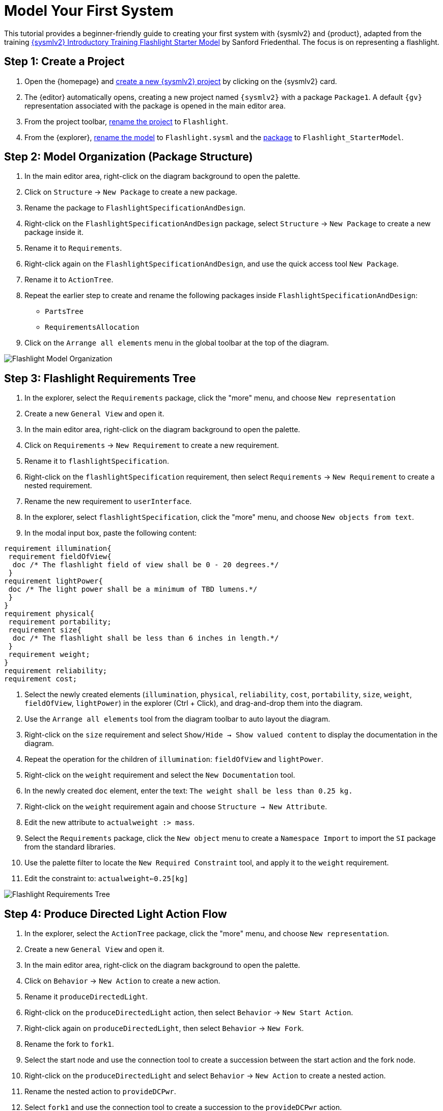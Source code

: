 = Model Your First System

This tutorial provides a beginner-friendly guide to creating your first system with {sysmlv2} and {product}, adapted from the training https://de-bok.org/asset/cea7b8e36bf22cb43cc0ca277528bb57127fb292[{sysmlv2} Introductory Training Flashlight Starter Model] by Sanford Friedenthal.
The focus is on representing a flashlight.

== Step 1: Create a Project
. Open the {homepage} and xref:hands-on/how-tos/project-management.adoc#create-template-project[create a new {sysmlv2} project] by clicking on the {sysmlv2} card.
. The {editor} automatically opens, creating a new project named `{sysmlv2}` with a package `Package1`.
A default `{gv}` representation associated with the package is opened in the main editor area.
. From the project toolbar, xref:hands-on/how-tos/project-management.adoc#rename-project[rename the project] to `Flashlight`.
. From the {explorer}, xref:hands-on/how-tos/model-management.adoc#rename-model[rename the model] to `Flashlight.sysml` and the xref:hands-on/how-tos/model-management.adoc#rename-element[package] to `Flashlight_StarterModel`.

== Step 2: Model Organization (Package Structure)

. In the main editor area, right-click on the diagram background to open the palette.
. Click on `Structure` -> `New Package` to create a new package.
. Rename the package to `FlashlightSpecificationAndDesign`.
. Right-click on the `FlashlightSpecificationAndDesign` package, select `Structure` -> `New Package` to create a new package inside it.
. Rename it to `Requirements`.
. Right-click again on the `FlashlightSpecificationAndDesign`, and use the quick access tool `New Package`.
. Rename it to `ActionTree`.
. Repeat the earlier step to create and rename the following packages inside `FlashlightSpecificationAndDesign`:
** `PartsTree`
** `RequirementsAllocation`
. Click on the `Arrange all elements` menu in the global toolbar at the top of the diagram.

image::flashlight-model-organization.png[Flashlight Model Organization]

== Step 3: Flashlight Requirements Tree

. In the explorer, select the `Requirements` package, click the "more" menu, and choose `New representation`
. Create a new `General View` and open it.
. In the main editor area, right-click on the diagram background to open the palette.
. Click on `Requirements` -> `New Requirement` to create a new requirement.
. Rename it to `flashlightSpecification`.
. Right-click on the `flashlightSpecification` requirement, then select `Requirements` -> `New Requirement` to create a nested requirement.
. Rename the new requirement to `userInterface`.
. In the explorer, select `flashlightSpecification`, click the "more" menu, and choose `New objects from text`.
. In the modal input box, paste the following content:
[source, sysml]
----
requirement illumination{
 requirement fieldOfView{
  doc /* The flashlight field of view shall be 0 - 20 degrees.*/
 }
requirement lightPower{
 doc /* The light power shall be a minimum of TBD lumens.*/
 }
}
requirement physical{
 requirement portability;
 requirement size{
  doc /* The flashlight shall be less than 6 inches in length.*/
 }
 requirement weight;
}
requirement reliability;
requirement cost;
----
. Select the newly created elements (`illumination`, `physical`, `reliability`, `cost`, `portability`, `size`, `weight`, `fieldOfView`, `lightPower`) in the explorer (Ctrl + Click), and drag-and-drop them into the diagram.
. Use the `Arrange all elements` tool from the diagram toolbar to auto layout the diagram.
. Right-click on the `size` requirement and select `Show/Hide -> Show valued content` to display the documentation in the diagram.
. Repeat the operation for the children of `illumination`: `fieldOfView` and `lightPower`.
. Right-click on the `weight` requirement and select the `New Documentation` tool.
.  In the newly created `doc` element, enter the text:  `The weight shall be less than 0.25 kg.`
. Right-click on the `weight` requirement again and choose `Structure -> New Attribute`.
. Edit the new attribute to `actualweight :> mass`.
. Select the `Requirements` package, click the `New object` menu to create a `Namespace Import` to import the `SI` package from the standard libraries.
. Use the palette filter to locate the `New Required Constraint` tool, and apply it to the `weight` requirement.
. Edit the constraint to: `actualweight<=0.25[kg]`

image::flashlight-requirements-tree.png[Flashlight Requirements Tree]

== Step 4: Produce Directed Light Action Flow

. In the explorer, select the `ActionTree` package, click the "more" menu, and choose `New representation`.
. Create a new `General View` and open it.
. In the main editor area, right-click on the diagram background to open the palette.
. Click on `Behavior` -> `New Action` to create a new action.
. Rename it `produceDirectedLight`.
. Right-click on the `produceDirectedLight` action, then select `Behavior` -> `New Start Action`.
. Right-click again on `produceDirectedLight`, then select `Behavior` -> `New Fork`.
. Rename the fork to `fork1`.
. Select the start node and use the connection tool to create a succession between the start action and the fork node.
. Right-click on the `produceDirectedLight` and select `Behavior` -> `New Action` to create a nested action.
. Rename the nested action to `provideDCPwr`.
. Select `fork1` and use the connection tool to create a succession to the `provideDCPwr` action.
. Right-click on `provideDCPwr`, then select `Structure`-> `New Item Out`.
. Rename the item to `outdcPwr`.
. In the explorer, select the `produceDirectedLight` action, click the "more" menu, and choose `New objects from text`.
. In the model input box, paste the following content:
[source,sysml]
----
in item onOffCmd;
out item lightOut;
action connectDCPwr {
  	in item onOffCmd;
  	in item dcPwrIn;
  	out item dcPwrOut;
}
action generateLight{
  	in item dcPwrIn;
  	out item light;
}
action directLight{
  	in item lightIn;
  	out item lightOut;
}
----
. Drag and drop the newly created actions `connectDCPwr`, `generateLight`, `directLight` into the action flow compartment of `produceDirectedLight`.
. Create a new transition between `fork1` and `connectDCPwr`.
. Create a `Binding Connector As Usage (bind)` between the `onOffCmd` input item of `produceDirectedLight` and the `onOffCmd` input of `connectDCPwr`.
. Create a `Flow Connection (flow)` from `dcPwrOut` of `connectDCPwr` to  `dcPwrIn` of `generateLight`.
. Create a `Flow Connection (flow)` between `light` of `generateLight` to `lightIn` of `directLight`.
. Create a `Binding Connector As Usage (bind)` between `lightOut` output item of `directLight` and the `lightOut` item of `produceDirectedLight`.

image::flashlight-action-tree.png[Flashlight Requirements Tree]

== Step 5: Flashlight Interconnection

. In the explorer, select the `PartsTree` package, click the "more" menu, and choose `New representation`.
. Create a new `General View` and open it.
. In the main editor area, right-click on the diagram background to open the palette.
. Click on `Structure`-> `New Part` to create a new part usage.
. Rename it to `flashlight`.
. Right-click on `flashlight`, then select `Structure` -> `New Attribute`.
. Edit it to `mass :> ISQ::mass`
. Right-click again on `flashlight`, and use the quick access tool `New Attribute` to add `fov:Real`.
. Right-click again on `flashlight`, and use the quick access tool `New Attribute` to add `illuminationLevel:Real`.
. Right-click on `flashlight`, then select the `Behavior` -> `New Perform` and select the action `produceDirectedLight` created earlier.
. In the explorer, select the `flashlight` part, click the "more" menu, and choose `New representation`.
. Create a new `Interconnection View` and open it.
. Right-click on `flashlight`, then select the `Structure` -> `New Port`.
. Rename it `cmdPort`.
. Right-click on `flashlight`, then select the `Structure` -> `New Part` to create a nested part.
. Rename it `switch`.
. Right-click on `switch`, then select the `Structure` -> `New Port`.
. Rename it `cmdPort`.
. Create a new binding between the `cmdPort` of `flashlight` and the `cmdPort` of the `switch`.
. Right-click on `switch`, then select the `Structure` -> `New Port In`.
. Rename it `inPort`.
. Right-click on `switch`, then select the `Structure` -> `New Port Out`.
. Rename it `outPort`.
. Right-click on `flashlight`, then select the `Structure` -> `New Part` to create a nested part.
. Rename it `battery`.
. In the `Details` view, select the `Advanced` tab and uncheck the `Is Composite` property, to declare that this is a reference.
. Edit it to `battery[2]` to declare that the part has a multiplicity equal to 2.
. Right-click on `battery`, then select the `Structure` -> `New Port Out`.
. Rename it `dcPwrOutPort`.
. Select `dcPwrOutPort`, create a flow between `dcPwrOutPort` and `inPort`.
. In the explorer, select the `flashlight` part, click the "more" menu, and choose `New objects from text`.
. In the model input box, paste the following content:
[source,sysml]
----
port lightOutPort;
port handPort;
part lamp{
  attribute efficiency:Real;
  in port dcPwrInPort;
  out port lightOutPort;
}
part optics{
  in port lightInPort;
  out port lightOutPort;
  part reflector{
  	attribute radius :> ISQ::length;
  }
  part lens;
}
part structure{
	port handPort;
  part frontHousing;
  part middleHousing;
  part backHousing;
}

bind lightOutPort = optics.lightOutPort;
bind handPort = structure.handPort;
----
. Drag and drop the newly created parts `lamp`, `optics`, `structure` into the `flashlight` part.

image::flashlight-interconnection.png[Flashlight Interconnection]

== Step 6: Flashlight States

. In the explorer, select the `flashlight` part, click the "more" menu, and choose `New representation`.
. Create a new `General View` and open it.
. In the main editor area, right-click on the diagram background to open the palette.
. Click on `Behavior`-> `New Exhibit State` to create an exhibit state usage.
. Rename it to `flashlightStates`.
. Right-click on `flashlightStates`, then select the `Behavior` -> `New State` to create a three nested states.
. Rename them to `initial`, `off`, and `on`.
. Create transition named `init` between the `initial` state and the `off` state.
. Create the following transitions between the `on` state and the `off` state.
.. transition `off_To_on` from `off` to `on`
.. transition `on_To_off` from `on` to `off`
. Right-click on the `on` state, select the `Behavior` -> `Do Action with referenced action`, and select the `produceDirectedLight` action defined earlier .

image::flashlight-states.png[Flashlight States]

== Step 7: Flashlight Requirements Allocation

. In the explorer, select the `RequirementsAllocation` package, click the "more" menu, and choose `New representation`.
. Create a new `General View` and open it.
. Drag and drop the following elements from the explorer to the diagram :
** *Requirements*:
*** `flashlightSpecification`,
*** `illumination`,
*** `fieldofView`,
*** `lightPower`,
*** `physical`,
*** `weight`;
** *Part*:
*** `flashlight`;
** *Attributes* of `flashlight`:
*** `mass`,
*** `illuminationLevel`,
*** `fov`;
** *Action*:
*** `produceDirectedLight`.
. Create the following allocations:
** `illumination` -> `produceDirectedLight`,
** `weight` -> `mass`,
** `fieldOfView` -> `fov`,
** `lightPower` -> `illuminationLevel`.

image::flashlight-requirements-allocation.png[Flashlight Requirements Allocation]